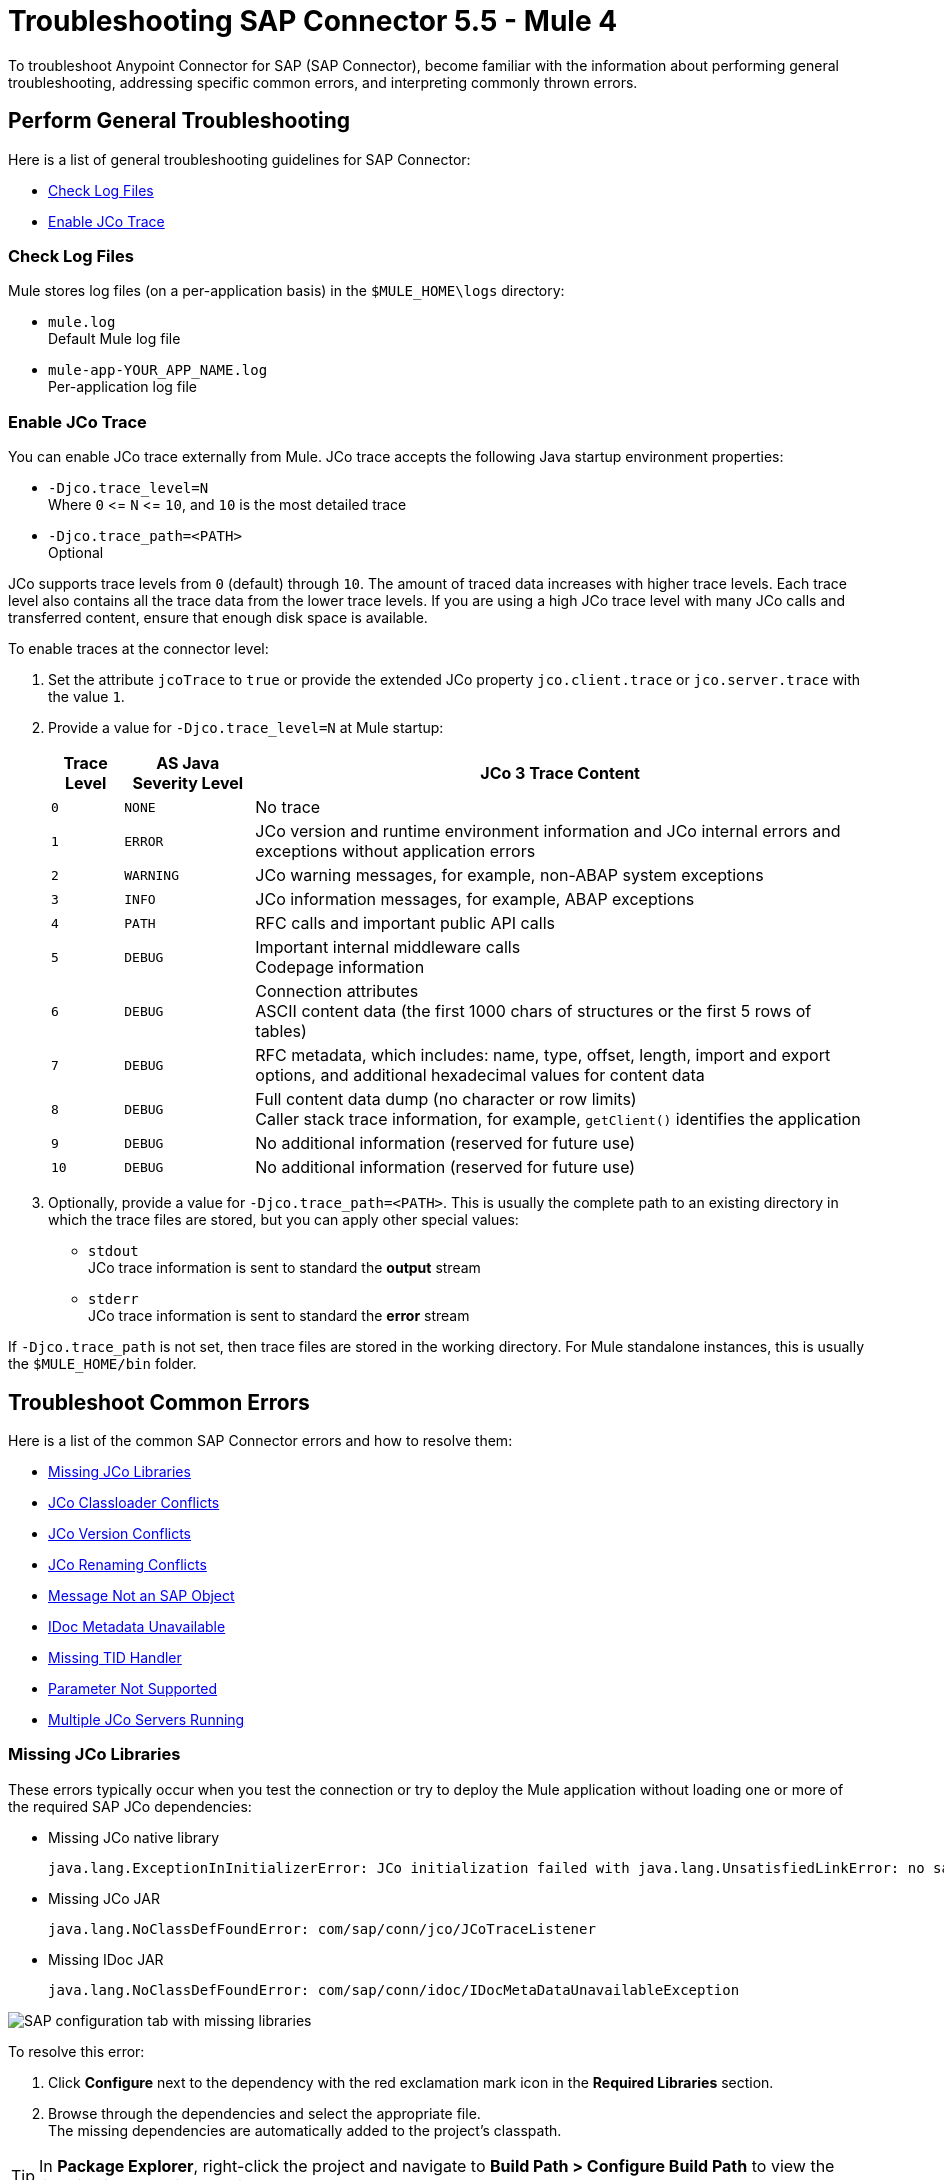 = Troubleshooting SAP Connector 5.5 - Mule 4

To troubleshoot Anypoint Connector for SAP (SAP Connector), become familiar with the information about performing general troubleshooting, addressing specific common errors, and interpreting commonly thrown errors.

[[perform-general-troubleshooting]]
== Perform General Troubleshooting

Here is a list of general troubleshooting guidelines for SAP Connector:

* <<check-log-files>>
* <<enable-jco-trace>>

[[check-log-files]]
=== Check Log Files

Mule stores log files (on a per-application basis) in the `$MULE_HOME\logs` directory:

* `mule.log` +
Default Mule log file
* `mule-app-YOUR_APP_NAME.log` +
Per-application log file

[[enable-jco-trace]]
=== Enable JCo Trace

You can enable JCo trace externally from Mule. JCo trace accepts the following Java startup environment properties:

* `-Djco.trace_level=N` +
Where `0` \<= `N` \<= `10`, and `10` is the most detailed trace
* `-Djco.trace_path=<PATH>` +
Optional

JCo supports trace levels from `0` (default) through `10`. The amount of traced data increases with higher trace levels. Each trace level also contains all the trace data from the lower trace levels. If you are using a high JCo trace level with many JCo calls and transferred content, ensure that enough disk space is available.

To enable traces at the connector level:

. Set the attribute `jcoTrace` to `true` or provide the extended JCo property `jco.client.trace` or `jco.server.trace` with the value `1`.
. Provide a value for `-Djco.trace_level=N` at Mule startup:
+
[%header%autowidth,cols="^,^,<"]
|===
|Trace Level |AS Java Severity Level |JCo 3 Trace Content
|`0` |`NONE` |No trace
|`1` |`ERROR` |JCo version and runtime environment information and JCo internal errors and exceptions without application errors
|`2` |`WARNING` |JCo warning messages, for example, non-ABAP system exceptions
|`3` |`INFO` |JCo information messages, for example, ABAP exceptions
|`4` |`PATH` |RFC calls and important public API calls
|`5` |`DEBUG` |Important internal middleware calls +
Codepage information
|`6` |`DEBUG` |Connection attributes +
ASCII content data (the first 1000 chars of structures or the first 5 rows of tables)
|`7` |`DEBUG` |RFC metadata, which includes: name, type, offset, length, import and export options, and additional hexadecimal values for content data
|`8` |`DEBUG` |Full content data dump (no character or row limits) +
Caller stack trace information, for example, `getClient()` identifies the application
|`9` |`DEBUG` |No additional information (reserved for future use)
|`10` |`DEBUG` |No additional information (reserved for future use)
|===
+
. Optionally, provide a value for `-Djco.trace_path=<PATH>`. This is usually the complete path to an existing directory in which the trace files are stored, but you can apply other special values:

* `stdout` +
JCo trace information is sent to standard the *output* stream
* `stderr` +
JCo trace information is sent to standard the *error* stream

If `-Djco.trace_path` is not set, then trace files are stored in the working directory. For Mule standalone instances, this is usually the `$MULE_HOME/bin` folder.

[[troubleshoot-common-errors]]
== Troubleshoot Common Errors

Here is a list of the common SAP Connector errors and how to resolve them:

* <<missing-jco-libraries>>
* <<jco-classloader-conflicts>>
* <<jco-version-conflicts>>
* <<jco-renaming-conflicts>>
* <<message-not-an-sap-object>>
* <<idoc-metadata-unavailable>>
* <<missing-tid-handler>>
* <<parameter-not-supported>>
* <<multiple-jco-servers-running>>

[[missing-jco-libraries]]
=== Missing JCo Libraries

These errors typically occur when you test the connection or try to deploy the Mule application without loading one or more of the required SAP JCo dependencies:

* Missing JCo native library
+
[source,text,linenums]
----
java.lang.ExceptionInInitializerError: JCo initialization failed with java.lang.UnsatisfiedLinkError: no sapjco3 in java.library.path
----

* Missing JCo JAR
+
----
java.lang.NoClassDefFoundError: com/sap/conn/jco/JCoTraceListener
----

* Missing IDoc JAR
+
----
java.lang.NoClassDefFoundError: com/sap/conn/idoc/IDocMetaDataUnavailableException
----

image::sap-connector-missing-libraries.png[SAP configuration tab with missing libraries]

To resolve this error:

. Click *Configure* next to the dependency with the red exclamation mark icon in the *Required Libraries* section.
. Browse through the dependencies and select the appropriate file. +
The missing dependencies are automatically added to the project's classpath.

[TIP]
In *Package Explorer*, right-click the project and navigate to *Build Path > Configure Build Path* to view the libraries in the project's build path.

[[jco-classloader-conflicts]]
=== JCo Classloader Conflicts

When you load the native library from the global configuration, a copy of the file is placed in `$YOUR_APP/src/main/app/lib`, but the source file is not removed; hence, you get the following error if the native library shares the same directory as the JCo JAR files when testing the connection or deploying your app:

[source,text,linenums]
----
java.lang.ExceptionInInitializerError: JCo initialization failed with java.lang.UnsatisfiedLinkError: Native Library /home/mule/sap-errors/lib/jco/libsapjco3.so already loaded in another classloader
----

[.center.text-center]
image::sap-error-jco-classloader-folder.png[SAP Error JCo Classloader Folder]

To resolve this error:

Choose either of the following solutions. The first is the simplest, but the second is the best practice approach.

* Remove the _duplicate_ native library file from the directory in which your JCo JAR files reside:
+
[.center.text-center]
image::sap-error-jco-classloader-fix.png[SAP Error JCo Classloader Fix]

* Configure the environment variable `LD_LIBRARY_PATH` to hold the dynamic link library and share it across multiple applications deployed within the same Mule runtime server.


[[jco-version-conflicts]]
=== JCo Version Conflicts

The most frequent cause of the following error is that different versions of the native library and JCo JAR files are being used:

[source,text,linenums]
----
java.lang.ExceptionInInitializerError: Native library sapjco3 is too old. Found library System-defined path to libsapjco3.so has version "720.612", but required is at least version "720.713".
----

To resolve this error, ensure that the following requirements are met:

* 64-bit JCo is required on a JVM that runs in 64-bit mode, and 32-bit JCo is required on a JVM that runs in 32-bit mode.
* On Microsoft Windows, JCo requires the Microsoft Visual Studio 2005 C/C++ runtime libraries.
* Both the `sapjco.jar`, and one of `sapjco3.dll` or `sapjco3.so` or `sapjco3.jnilib` must be from the *same JCo package*.

To verify the versions of the JCo libraries that you are using, do one of the following:

* On Windows (in the UI):
. Navigate to the directory in which the `sapjco3.jar` file is located.
. Right-click the `sapjco3.jar` file.
. Select *Open With* from the context menu.
. Click the *Java 2 Platform Standard Edition* binary.
. Verify the information shown in the JCo dialog that displays.
* On Mac:
. Open a terminal window.
. Navigate to the directory in which the `sapjco3.jar` file is located.
. Execute the command `java -jar sapjco3.jar -version`.
. Verify the information shown in the JCo dialog that displays.

[[jco-renaming-conflicts]]
=== JCo Renaming Conflicts

You cannot rename any of the SAP JCo library files in JCo 3.0.11 or later as they won't be recognized by JCo, and you receive the following error:

[source,text,linenums]
----
java.lang.ExceptionInInitializerError: Illegal JCo archive "sapjco3-3.0.11.jar". It is not allowed to rename or repackage the original archive "sapjco3.jar"
----

To resolve this error:

If you are using Apache Maven, configure *maven-dependency-plugin* with the attribute `<stripVersion>true</stripVersion>`. When you do this, the version numbers of all of the dependent libraries are removed when copying the JCo artifacts.

Refer to http://maven.apache.org/plugins/maven-dependency-plugin/usage.html[Apache Maven Dependency Plugin] for more information.


[[message-not-an-sap-object]]
=== Message Not an SAP Object

The endpoint expects an SAP object with the input parameters that are necessary to execute a BAPI or an IDoc.

If you receive the following message, either:

* The necessary input parameters are not provided.
* The input parameters are provided but the SAP object is malformed.

[source,text,linenums]
----
org.mule.api.transport.DispatchException: Message is not a SAP object, it is of type "byte[]". Check the transformer for this Connector "SapConnector". Failed to route event via endpoint: SapOutboundEndpoint{endpointUri=sap://function, connector=SapConnector
{
 name=SapConnector
 lifecycle=start
 this=4571cebe
 numberOfConcurrentTransactedReceivers=4
 createMultipleTransactedReceivers=true
 connected=true
 supportedProtocols=[sap]
 serviceOverrides=<none>
}
,  name='endpoint.sap.function', mep=ONE_WAY, properties={evaluateFunctionResponse=false, bapiTransaction=false, functionName=BAPI_MATERIAL_AVAILABILITY, rfcType=srfc, outputXml=true}, transactionConfig=Transaction{factory=null, action=INDIFFERENT, timeout=0}, deleteUnacceptedMessages=false, initialState=started, responseTimeout=10000, endpointEncoding=UTF-8, disableTransportTransformer=false}. Message payload is of type: byte[]
----

To resolve this issue:

Create an SAP object that represents the call to the BAPI or IDoc by performing one of the following two actions:

* Create XML that contains an SAP object with the BAPI call.
* Provide an XML definition that includes input to create the actual SAP call.

[[idoc-metadata-unavailable]]
=== IDoc Metadata Unavailable

When you receive the following error, it means that the RFC destination does not support Unicode:

[source,text,linenums]
----
RfcException: [mc-vmware|a_rfc] message: (3) IDOC_ERROR_METADATA_UNAVAILABLE: The meta data for the IDoc type "??????????????????????????å å" with extension "  ORDSAPB6L B60CL          ???" is unavailable.
    Return code: RFC_FAILURE(1)
    error group: 104
    key: RFC_ERROR_SYSTEM_FAILURE
----

To resolve this error:

Use transaction *SM59* to configure Unicode support in your SAP instance.

[[missing-tid-handler]]
=== Missing TID Handler

Because no TID handler is defined, you receive the following error:

[source,text,linenums]
----
RfcException: [mule.local|MULESOFT_IDOC_SEND_TEST]
    message: check TID fault: No transaction handler is installed. Unable to process tRFC/qRFC requests.
    Return code: RFC_FAILURE(1)
    error group: 104
    key: RFC_ERROR_SYSTEM_FAILURE
Exception raised by myhost.com.ar|MULESOFT_IDOC_SEND_TEST
    at com.sap.conn.jco.rt.MiddlewareJavaRfc$JavaRfcServer.playbackTRfc(MiddlewareJavaRfc.java:2625)
    at com.sap.conn.jco.rt.MiddlewareJavaRfc$JavaRfcServer.handletRfcRequest(MiddlewareJavaRfc.java:2546)
    at com.sap.conn.jco.rt.MiddlewareJavaRfc$JavaRfcServer.listen(MiddlewareJavaRfc.java:2367)
    at com.sap.conn.jco.rt.DefaultServerWorker.dispatch(DefaultServerWorker.java:284)
    at com.sap.conn.jco.rt.DefaultServerWorker.loop(DefaultServerWorker.java:369)
    at com.sap.conn.jco.rt.DefaultServerWorker.run(DefaultServerWorker.java:245)
    at java.lang.Thread.run(Thread.java:680)
----

To resolve this error:

Set `rfcType` to `trfc` or `qrfc` in `<sap:inbound-endpoint />`.

[[parameter-not-supported]]
=== Parameter Not Supported

Because SAP extended properties must have valid names, if you provide an invalid property name, you receive an error message similar to this one:

[source,text,linenums]
----
Root Exception stack trace:
RfcException: [null]
message: Parameter 'type' not supported: 'f'
Return code: RFC_INVALID_PARAMETER(19)
error group: 101
key: RFC_ERROR_PROGRAM

at com.sap.conn.rfc.api.RfcOptions.checkParameters(RfcOptions.java:182)
at com.sap.conn.jco.rt.MiddlewareJavaRfc$JavaRfcClient.connect(MiddlewareJavaRfc.java:1328)
at com.sap.conn.jco.rt.ClientConnection.connect(ClientConnection.java:731)
+ 3 more (set debug level logging or '-Dmule.verbose.exceptions=true' for everything)
----

In this example, JCo libraries are reporting that the parameter with name `type` is not valid.

To resolve this error:

Provide a valid property name from JCo extended properties.

[[multiple-jco-servers-running]]
=== Multiple JCo Servers Running

Two or more JCo servers cannot have the same set of configuration parameters, even if they have different configuration names, so you receive the following error:

[source,text,linenums]
----
ERROR 2012-07-05 10:11:30,525 [WrapperListener_start_runner] com.mulesoft.mule.transport.sap.SapMessageReceiver: Error connecting to server
com.sap.conn.jco.JCoException: (101) JCO_ERROR_CONFIGURATION: Server configuration for sapavalara-1.0-SNAPSHOT-gettax is already used for a running server
at com.sap.conn.jco.rt.StandaloneServerFactory.update(StandaloneServerFactory.java:358)
at com.sap.conn.jco.rt.StandaloneServerFactory.getServerInstance(StandaloneServerFactory.java:176)
at com.sap.conn.jco.server.JCoServerFactory.getServer(JCoServerFactory.java:74)
at com.mulesoft.mule.transport.sap.jco3.SapJcoRfcServer.initialise(SapJcoRfcServer.java:46)
at com.mulesoft.mule.transport.sap.jco3.SapJcoServerFactory.create(SapJcoServerFactory.java:60)
at com.mulesoft.mule.transport.sap.SapMessageReceiver.doConnect(SapMessageReceiver.java:56)
at org.mule.transport.AbstractTransportMessageHandler.connect(AbstractTransportMessageHandler.java:218)
at org.mule.transport.AbstractConnector.registerListener(AbstractConnector.java:1254)
----

[NOTE]
This applies only to Mule applications running on the same Mule server. Nodes on a Mule server group do not have this limitation.

To resolve this error:

Use the following attributes to create the server group key (which determines the uniqueness of a JCo server connection):

* `jco.server.gwhost`
* `jco.server.gwserv`
* `jco.server.progid`

You can start two servers in the same Mule instance (JCo keeps this information in a Singleton class) only if they have different values for `gwhost`, `gwserv`, and `progid`.

== Understand Commonly Thrown Errors

Here is a list of commonly thrown errors and how to interpret them:

* SAP:CONNECTIVITY

  A connection cannot be established.

* SAP:INVALID_CACHE

	The cache used internally by the JCo library is corrupted or can’t be read.

* SAP:INVALID_INPUT

	User input cannot be parsed or is incorrect.

* SAP:METADATA_UNAVAILABLE

	The metadata for an IDoc segment is unavailable.

* SAP:NOT_FOUND

	A function or IDoc template cannot be found or retrieved.

* SAP:NOT_SUPPORTED

	An action occurs that is not supported by any JCo handler.

* SAP:PARSING

	The JCo library has a parsing issue or the connector cannot convert XML to a BAPI function or an IDoc.

* SAP:RETRY_EXHAUSTED

	Execution block retries are exhausted.

* SAP:SYSTEM_BUSY

	The remote ABAP system is too busy to handle a request.

* SAP:TIMEOUT

	A timeout exception happens inside the JCo library.

== See Also

* xref:connectors::introduction/introduction-to-anypoint-connectors.adoc[Introduction to Anypoint Connectors]
* xref:sap-connector-reference.adoc[SAP Connector Reference]
* https://help.mulesoft.com[MuleSoft Help Center]
